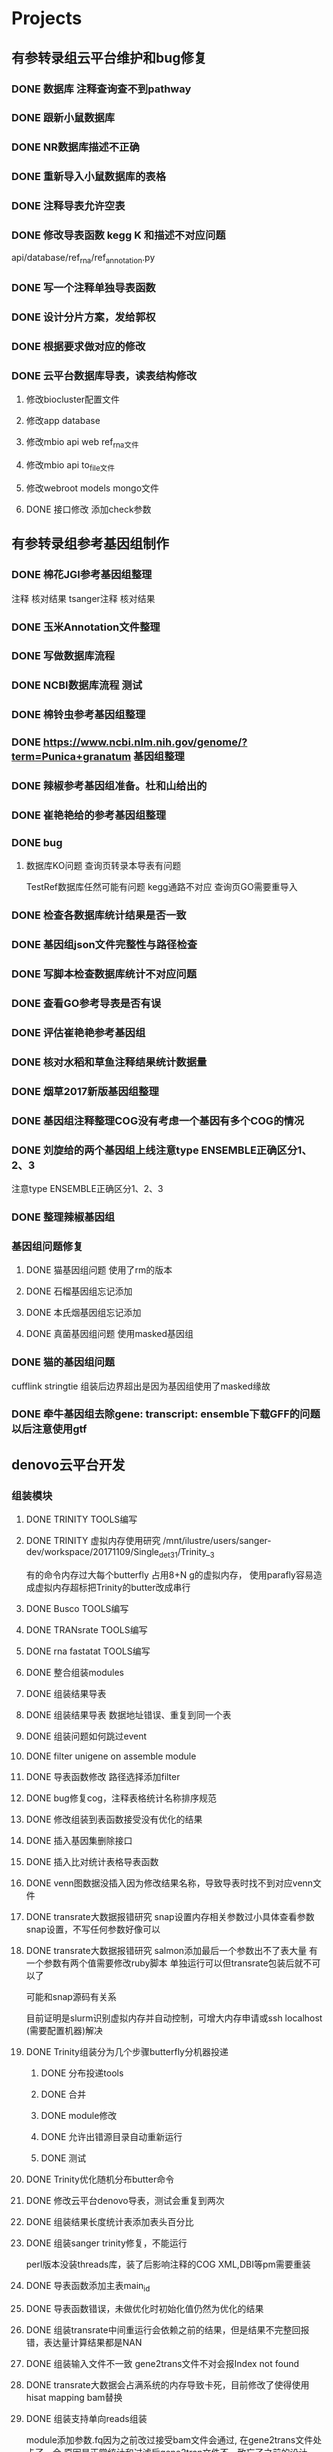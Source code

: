 #+TAGS: { @Office(o) @Home(h) @Call(c) @Way(w) @Lunchtime(l) @GYM(g) @Other(x)}
#+TAGS:
* Projects
** 有参转录组云平台维护和bug修复

*** DONE 数据库 注释查询查不到pathway
    SCHEDULED: <2017-10-26 Thu>
*** DONE 跟新小鼠数据库
    CLOSED: [2017-12-24 日 20:46]
    :LOGBOOK:
    - State "DONE"       from ""           [2017-12-24 日 20:46]
    :END:
*** DONE NR数据库描述不正确
    CLOSED: [2017-12-24 日 20:46]
    :LOGBOOK:
    - State "DONE"       from ""           [2017-12-24 日 20:46]
    :END:
*** DONE 重新导入小鼠数据库的表格
    CLOSED: [2017-12-24 日 20:46]
    :LOGBOOK:
    - State "DONE"       from ""           [2017-12-24 日 20:46]
    :END:



*** DONE 注释导表允许空表
    CLOSED: [2017-12-26 二 22:17] SCHEDULED: <2017-12-25 日>
    :LOGBOOK:
    - State "DONE"       from "NEXT"       [2017-12-26 二 22:17]
    :END:

*** DONE 修改导表函数 kegg K 和描述不对应问题
api/database/ref_rna/ref_annotation.py
*** DONE 写一个注释单独导表函数
    CLOSED: [2017-12-26 二 22:21]
    :LOGBOOK:
    - State "DONE"       from "NEXT"       [2017-12-26 二 22:21]
    :END:

*** DONE 设计分片方案，发给郭权
*** DONE 根据要求做对应的修改
    CLOSED: [2017-12-27 三 22:29]
    :LOGBOOK:
    - State "DONE"       from "NEXT"       [2017-12-27 三 22:29]
    :END:

*** DONE 云平台数据库导表，读表结构修改
    SCHEDULED: <2017-10-26 Thu>
**** 修改biocluster配置文件
**** 修改app database
**** 修改mbio api web ref_rna文件
**** 修改mbio api to_file文件
**** 修改webroot models mongo文件
**** DONE 接口修改 添加check参数





** 有参转录组参考基因组制作

*** DONE 棉花JGI参考基因组整理
   SCHEDULED: <2017-10-25 Wed>
    注释
    核对结果
    tsanger注释
    核对结果

*** DONE 玉米Annotation文件整理

*** DONE 写做数据库流程
*** DONE NCBI数据库流程 测试
    CLOSED: [2018-01-18 四 21:32]
    :LOGBOOK:
    - State "DONE"       from "NEXT"       [2018-01-18 四 21:32]
    - State "NEXT"       from "DONE"       [2018-01-18 四 21:32]
    - State "DONE"       from "CANCELLED"  [2018-01-18 四 21:32]
    - State "DELEGATED"  from "WAITING"    [2018-01-18 四 21:31]
    :END:
*** DONE 棉铃虫参考基因组整理
    CLOSED: [2017-11-12 Sun 10:37]
    :LOGBOOK:
    - State "DONE"       from "TODO"       [2017-11-12 Sun 10:37]
    :END:
*** DONE https://www.ncbi.nlm.nih.gov/genome/?term=Punica+granatum 基因组整理
    CLOSED: [2017-12-27 三 22:29]
    :LOGBOOK:
    - State "DONE"       from "NEXT"       [2017-12-27 三 22:29]
    :END:
*** DONE 辣椒参考基因组准备。杜和山给出的
    CLOSED: [2017-12-27 三 22:29]
    :LOGBOOK:
    - State "DONE"       from "NEXT"       [2017-12-27 三 22:29]
    :END:
*** DONE 崔艳艳给的参考基因组整理
    CLOSED: [2017-12-27 三 22:29]
    :LOGBOOK:
    - State "DONE"       from "NEXT"       [2017-12-27 三 22:29]
    :END:

*** DONE bug
**** 数据库KO问题 查询页转录本导表有问题
    TestRef数据库任然可能有问题
    kegg通路不对应
    查询页GO需要重导入

*** DONE 检查各数据库统计结果是否一致
*** DONE 基因组json文件完整性与路径检查
*** DONE 写脚本检查数据库统计不对应问题

*** DONE 查看GO参考导表是否有误
    SCHEDULED: <2017-10-27 Fri>
*** DONE 评估崔艳艳参考基因组
   SCHEDULED: <2017-11-01 Wed>

*** DONE 核对水稻和草鱼注释结果统计数据量
    CLOSED: [2017-11-12 Sun 11:30]
    :LOGBOOK:
    - State "DONE"       from "TODO"       [2017-11-12 Sun 11:30]
    :END:
*** DONE 烟草2017新版基因组整理
    CLOSED: [2017-12-24 日 20:51]
    :LOGBOOK:
    - State "DONE"       from "NEXT"       [2017-12-24 日 20:51]
    - State "TODO"       from "DONE"       [2017-11-12 Sun 11:31]
    - State "DONE"       from "TODO"       [2017-11-12 Sun 11:30]
    :END:
*** DONE 基因组注释整理COG没有考虑一个基因有多个COG的情况
    CLOSED: [2017-12-24 日 20:51]
    :LOGBOOK:
    - State "DONE"       from "NEXT"       [2017-12-24 日 20:51]
    :END:

*** DONE 刘旋给的两个基因组上线注意type ENSEMBLE正确区分1、2、3
    CLOSED: [2017-12-27 三 22:30] DEADLINE: <2017-12-25 一> SCHEDULED: <2017-12-25 一>
    :LOGBOOK:
    - State "DONE"       from "NEXT"       [2017-12-27 三 22:30]
    :END:
    注意type ENSEMBLE正确区分1、2、3
*** DONE 整理辣椒基因组
    CLOSED: [2017-12-24 日 20:46]
    :LOGBOOK:
    - State "DONE"       from "TODO"       [2017-12-24 日 20:46]
    :END:
*** 基因组问题修复
**** DONE 猫基因组问题 使用了rm的版本
     CLOSED: [2018-01-04 四 22:24]
     :LOGBOOK:
     - State "DONE"       from "NEXT"       [2018-01-04 四 22:24]
     :END:
**** DONE 石榴基因组忘记添加
     CLOSED: [2018-01-04 四 22:25]
     :LOGBOOK:
     - State "DONE"       from "NEXT"       [2018-01-04 四 22:25]
     :END:
**** DONE 本氏烟基因组忘记添加
     CLOSED: [2018-01-05 五 19:01] SCHEDULED: <2018-01-05 五>
     :LOGBOOK:
     - State "DONE"       from "NEXT"       [2018-01-05 五 19:01]
     :END:
**** DONE 真菌基因组问题 使用masked基因组
     CLOSED: [2018-01-05 五 19:01]
     :LOGBOOK:
     - State "DONE"       from "NEXT"       [2018-01-05 五 19:01]
     :END:

*** DONE 猫的基因组问题
    CLOSED: [2018-01-03 三 21:45]
    :LOGBOOK:
    - State "DONE"       from "NEXT"       [2018-01-03 三 21:45]
    :END:
     cufflink stringtie 组装后边界超出是因为基因组使用了masked缘故
*** DONE 牵牛基因组去除gene: transcript: ensemble下载GFF的问题以后注意使用gtf
    CLOSED: [2018-01-26 五 20:29]
    :LOGBOOK:
    - State "DONE"       from "NEXT"       [2018-01-26 五 20:29]
    :END:

** denovo云平台开发
*** 组装模块
**** DONE TRINITY TOOLS编写
     CLOSED: [2017-12-12 Tue 11:26]
     :LOGBOOK:
     - State "DONE"       from "TODO"       [2017-12-12 Tue 11:26]
     :END:

**** DONE TRINITY 虚拟内存使用研究 /mnt/ilustre/users/sanger-dev/workspace/20171109/Single_de_t3_1/Trinity__3
    CLOSED: [2018-01-10 三 22:54]
    :LOGBOOK:
    - State "DONE"       from "NEXT"       [2018-01-10 三 22:54]
    :END:
    有的命令内存过大每个butterfly 占用8+N g的虚拟内存， 使用parafly容易造成虚拟内存超标把Trinity的butter改成串行
**** DONE Busco TOOLS编写
     CLOSED: [2017-12-12 Tue 11:26]
     :LOGBOOK:
     - State "DONE"       from "TODO"       [2017-12-12 Tue 11:26]
     :END:
**** DONE TRANsrate TOOLS编写
     CLOSED: [2017-11-12 Sun 12:44]
     :LOGBOOK:
     - State "DONE"       from "TODO"       [2017-11-12 Sun 12:44]
     :END:
**** DONE rna fastatat TOOLS编写
     CLOSED: [2017-12-12 Tue 11:27]
     :LOGBOOK:
     - State "DONE"       from "TODO"       [2017-12-12 Tue 11:27]
     :END:
**** DONE 整合组装modules
     CLOSED: [2017-12-24 日 20:51]
     :LOGBOOK:
     - State "DONE"       from "NEXT"       [2017-12-24 日 20:51]
     :END:
**** DONE 组装结果导表
     CLOSED: [2017-12-12 Tue 11:27]
     :LOGBOOK:
     - State "DONE"       from "TODO"       [2017-12-12 Tue 11:27]
     :END:
**** DONE 组装结果导表 数据地址错误、重复到同一个表
     CLOSED: [2018-01-02 二 19:11]
     :LOGBOOK:
     - State "DONE"       from "PROJECT"    [2018-01-02 二 19:11]
     - State "PROJECT"    from "DONE"       [2018-01-02 二 19:11]

**** DONE 组装结果拆分组装优化一个module，结果评估一个module
     CLOSED: [2017-12-24 日 20:52] DEADLINE: <2017-12-13 Wed>
     :LOGBOOK:
     - State "DONE"       from "NEXT"       [2017-12-24 日 20:52]
     :END:
**** DONE 组装问题如何跳过event
     CLOSED: [2017-12-26 二 22:22] SCHEDULED: <2017-12-25 一>
     :LOGBOOK:
     - State "DONE"       from "NEXT"       [2017-12-26 二 22:22]
     :END:
**** DONE filter unigene on assemble module
     SCHEDULED: <2017-12-25 一>
**** DONE 导表函数修改 路径选择添加filter
     SCHEDULED: <2017-12-25 一>
**** DONE bug修复cog\kegg\排序，注释表格统计名称排序规范
     CLOSED: [2017-12-28 四 22:26]
     :LOGBOOK:
     - State "DONE"       from "NEXT"       [2017-12-28 四 22:26]
     :END:
**** DONE 修改组装到表函数接受没有优化的结果
     CLOSED: [2017-12-28 四 22:27]
     :LOGBOOK:
     - State "DONE"       from "NEXT"       [2017-12-28 四 22:27]
     :END:
**** DONE 插入基因集删除接口
     CLOSED: [2017-12-28 四 22:29]
     :LOGBOOK:
     - State "DONE"       from "NEXT"       [2017-12-28 四 22:29]
     :END:
**** DONE 插入比对统计表格导表函数
     CLOSED: [2017-12-28 四 22:29]
     :LOGBOOK:
     - State "DONE"       from "NEXT"       [2017-12-28 四 22:29]
     :END:
**** DONE venn图数据没插入因为修改结果名称，导致导表时找不到对应venn文件
     CLOSED: [2018-01-10 三 22:57]
     :LOGBOOK:
     - State "DONE"       from "NEXT"       [2018-01-10 三 22:57]
     :END:
**** DONE transrate大数据报错研究 snap设置内存相关参数过小具体查看参数snap设置，不写任何参数好像可以
     CLOSED: [2018-01-10 三 23:00] SCHEDULED: <2018-01-12 五>
     :LOGBOOK:
     - State "DONE"       from "NEXT"       [2018-01-10 三 23:00]
     - State "NEXT"       from "DONE"       [2018-01-04 四 22:35]
     - State "DONE"       from "NEXT"       [2018-01-04 四 22:35]
     - State "DONE"       from "NEXT"       [2017-12-29 五 18:42]
     :END:

**** DONE transrate大数据报错研究 salmon添加最后一个参数出不了表大量 有一个参数有两个值需要修改ruby脚本 单独运行可以但transrate包装后就不可以了
    CLOSED: [2018-01-12 五 19:17]
    可能和snap源码有关系
    :LOGBOOK:
    - State "DONE"       from "NEXT"       [2018-01-12 五 19:17]
    - State "NEXT"       from "DONE"       [2018-01-05 五 19:04]
    - State "DONE"       from "NEXT"       [2017-12-29 五 18:42]
    :END:
    目前证明是slurm识别虚拟内存并自动控制，可增大内存申请或ssh localhost (需要配置机器)解决
**** DONE Trinity组装分为几个步骤butterfly分机器投递
     CLOSED: [2018-01-10 三 22:59]
     :LOGBOOK:
     - State "DONE"       from "NEXT"       [2018-01-10 三 22:59]
     :END:
     :PROPERTIES:
     :ARCHIVE_TIME: 2018-01-24 三 20:26
     :ARCHIVE_FILE: ~/work/GTD/todo.org
     :ARCHIVE_OLPATH: denovo云平台开发/组装模块
     :ARCHIVE_CATEGORY: todo
     :ARCHIVE_TODO: DONE
     :END:
***** DONE 分布投递tools
      CLOSED: [2018-01-03 三 21:41]
      :LOGBOOK:
      - State "DONE"       from "PROJECT"    [2018-01-03 三 21:41]
      - State "PROJECT"    from "DONE"       [2018-01-03 三 21:41]
      - State "DONE"       from "PROJECT"    [2018-01-03 三 21:41]
      - State "PROJECT"    from "DONE"       [2018-01-03 三 21:41]
      - State "DONE"       from "PROJECT"    [2018-01-03 三 21:41]
      - State "PROJECT"    from "DONE"       [2018-01-03 三 21:41]
      - State "DONE"       from "NEXT"       [2018-01-02 二 19:04]
      :END:
***** DONE 合并
      CLOSED: [2018-01-03 三 21:42]
      :LOGBOOK:
      - State "DONE"       from "NEXT"       [2018-01-03 三 21:42]
      :END:
***** DONE module修改
      CLOSED: [2018-01-03 三 21:42] SCHEDULED: <2018-01-03 三>
      :LOGBOOK:
      - State "DONE"       from "NEXT"       [2018-01-03 三 21:42]
      :END:

***** DONE 允许出错源目录自动重新运行
***** DONE 测试
      CLOSED: [2018-01-20 六 11:48] SCHEDULED: <2018-01-05 五>
      :LOGBOOK:
      - State "DONE"       from "PROJECT"    [2018-01-20 六 11:48]
      - State "PROJECT"    from "DONE"       [2018-01-20 六 11:48]
      - State "DONE"       from "NEXT"       [2018-01-20 六 11:48]
      :END:

**** DONE Trinity优化随机分布butter命令
     CLOSED: [2018-01-18 四 21:38]
     :LOGBOOK:
     - State "DONE"       from "NEXT"       [2018-01-18 四 21:38]
     :END:
     :PROPERTIES:
     :ARCHIVE_TIME: 2018-01-24 三 20:26
     :ARCHIVE_FILE: ~/work/GTD/todo.org
     :ARCHIVE_OLPATH: denovo云平台开发/组装模块
     :ARCHIVE_CATEGORY: todo
     :ARCHIVE_TODO: DONE
     :END:

**** DONE 修改云平台denovo导表，测试会重复到两次
     CLOSED: [2018-01-26 五 20:41]
     :LOGBOOK:
     - State "DONE"       from "NEXT"       [2018-01-26 五 20:41]
     - State "NEXT"       from "DONE"       [2018-01-26 五 20:41]
     - State "DONE"       from "PROJECT"    [2018-01-26 五 20:41]
     - State "PROJECT"    from "DONE"       [2018-01-26 五 20:41]
     :END:

**** DONE 组装结果长度统计表添加表头百分比
     CLOSED: [2018-01-18 四 21:39]
     :LOGBOOK:
     - State "DONE"       from "NEXT"       [2018-01-18 四 21:39]
     :END:
     :PROPERTIES:
     :ARCHIVE_TIME: 2018-01-24 三 20:26
     :ARCHIVE_FILE: ~/work/GTD/todo.org
     :ARCHIVE_OLPATH: denovo云平台开发/组装模块
     :ARCHIVE_CATEGORY: todo
     :ARCHIVE_TODO: DONE
     :END:

**** DONE 组装sanger trinity修复，不能运行
     CLOSED: [2018-01-18 四 21:41]
     :LOGBOOK:
     - State "DONE"       from "NEXT"       [2018-01-18 四 21:41]
     :END:
     :PROPERTIES:
     :ARCHIVE_TIME: 2018-01-24 三 20:26
     :ARCHIVE_FILE: ~/work/GTD/todo.org
     :ARCHIVE_OLPATH: denovo云平台开发/组装模块
     :ARCHIVE_CATEGORY: todo
     :ARCHIVE_TODO: DONE
     :END:
     perl版本没装threads库，装了后影响注释的COG XML,DBI等pm需要重装

**** DONE 导表函数添加主表main_id
     CLOSED: [2018-01-03 三 21:47]
     :LOGBOOK:
     - State "DONE"       from "NEXT"       [2018-01-03 三 21:47]
     :END:
     :PROPERTIES:
     :ARCHIVE_TIME: 2018-01-24 三 20:26
     :ARCHIVE_FILE: ~/work/GTD/todo.org
     :ARCHIVE_OLPATH: denovo云平台开发/组装模块
     :ARCHIVE_CATEGORY: todo
     :ARCHIVE_TODO: DONE
     :END:

**** DONE 导表函数错误，未做优化时初始化值仍然为优化的结果
     CLOSED: [2018-01-26 五 20:28]
     :LOGBOOK:
     - State "DONE"       from "NEXT"       [2018-01-26 五 20:28]
     :END:
**** DONE 组装transrate中间重运行会依赖之前的结果，但是结果不完整回报错，表达量计算结果都是NAN
     CLOSED: [2018-01-24 三 20:15]
     :LOGBOOK:
     - State "DONE"       from "NEXT"       [2018-01-24 三 20:15]
     :END:
**** DONE 组装输入文件不一致 gene2trans文件不对会报Index not found
     CLOSED: [2018-01-24 三 20:16]
     :LOGBOOK:
     - State "DONE"       from "NEXT"       [2018-01-24 三 20:16]
     :END:
**** DONE transrate大数据会占满系统的内存导致卡死，目前修改了使得使用hisat mapping bam替换
     CLOSED: [2018-02-02 五 18:31]
     :LOGBOOK:
     - State "DONE"       from "NEXT"       [2018-02-02 五 18:31]
     :END:

**** DONE 组装支持单向reads组装
     CLOSED: [2018-05-02 三 18:46]
     :LOGBOOK:
     - State "DONE"       from "NEXT"       [2018-05-02 三 18:46]
     :END:
     module添加参数\transrate虚拟right.fq因为之前改过接受bam文件会通过, 在gene2trans文件处卡了一会,原因是正常统计和过滤后gene2tran文件不一致忘了之前的设计

**** DONE buscol unigene评估时发现有无优化 结果非常接近
     CLOSED: [2018-05-07 一 19:29]
     :LOGBOOK:
     - State "DONE"       from "NEXT"       [2018-05-07 一 19:29]
     :END:
**** DONE 组装线上线下比较结果
     CLOSED: [2019-01-26 六 16:08] SCHEDULED: <2018-01-29 一>
     :LOGBOOK:
     - State "DONE"       from "NEXT"       [2019-01-26 六 16:08]
     :END:
     有的结果非常碎，暂时无法解决
**** DONE 比对率统计的reads数量少一半
     CLOSED: [2019-01-26 六 16:07]
     :LOGBOOK:
     - State "DONE"       from "NEXT"       [2019-01-26 六 16:07]
     :END:
**** DONE denovo组装时如果重新跑distribue的步骤complete的也会作为一个tools跑
     CLOSED: [2019-01-26 六 16:08]
     :LOGBOOK:
     - State "DONE"       from "NEXT"       [2019-01-26 六 16:08]
     :END:
*** 注释模块
**** DONE denovo注释流程梳理
     CLOSED: [2017-12-12 Tue 11:32]
     :LOGBOOK:
     - State "DONE"       from "TODO"       [2017-12-12 Tue 11:32]
     :END:
**** DONE denovo注释module编写
     CLOSED: [2017-12-12 Tue 11:32]
     :LOGBOOK:
     - State "DONE"       from ""           [2017-12-12 Tue 11:32]
     :END:
**** DONE denovo注释导表
     CLOSED: [2017-12-12 Tue 11:32]
     :LOGBOOK:
     - State "DONE"       from ""           [2017-12-12 Tue 11:32]
     :END:
**** DONE denovo注释重运行接口
     SCHEDULED: <2017-12-25 一>


**** DONE 注释kegg分类结果排序，插入主表分类类型
     CLOSED: [2017-12-26 二 22:22]
     :LOGBOOK:
     - State "DONE"       from "NEXT"       [2017-12-26 二 22:22]
     :END:

**** DONE 根据仝颜丽提供的新原型修改开发文档
     CLOSED: [2017-12-26 二 22:23]
     :LOGBOOK:
     - State "DONE"       from "NEXT"       [2017-12-26 二 22:23]
     :END:

**** DONE 注释导表，GO重新插入seq_list, 仅二级分类

**** DONE percent添加或删除
     CLOSED: [2018-01-08 一 20:02]
     :LOGBOOK:
     - State "DONE"       from "NEXT"       [2018-01-08 一 20:02]
     :END:

**** DONE kegg顺序
     CLOSED: [2018-01-08 一 20:02]
     :LOGBOOK:
     - State "DONE"       from "NEXT"       [2018-01-08 一 20:02]
     :END:

**** DONE 注释导表参数格式修改，流程里调用添加参数

**** DONE fasta文件分割少序列
     CLOSED: [2018-01-18 四 21:41]
     :LOGBOOK:
     - State "DONE"       from "NEXT"       [2018-01-18 四 21:41]
     :END:

     分割循环到达界限时跳过
**** DONE SwissProt P改大写
     CLOSED: [2018-01-22 一 19:21]
     :LOGBOOK:
     - State "DONE"       from "NEXT"       [2018-01-22 一 19:21]
     :END:
**** DONE COG分类顺序问题修改
     CLOSED: [2018-01-08 一 20:02]
     基因顺序仍然不对
  :LOGBOOK:
  - State "DONE"       from "NEXT"       [2018-01-08 一 20:02]
     - State "NEXT"       from "DONE"       [2018-01-05 五 19:06]
     - State "DONE"       from "PROJECT"    [2018-01-05 五 19:06]
     - State "PROJECT"    from "DONE"       [2018-01-05 五 19:06]
     - State "DONE"       from "NEXT"       [2018-01-04 四 22:34]
     :END:

**** DONE 核查cog查询结果与统计不一致，前端查询选了基因的
     CLOSED: [2018-01-26 五 21:08]
     :LOGBOOK:
     - State "DONE"       from "NEXT"       [2018-01-26 五 21:08]
     :END:
**** DONE 蛋白互做,ipath迁移,等待和前端对接
     CLOSED: [2019-01-26 六 16:06]
     :LOGBOOK:
     - State "DONE"       from "NEXT"       [2019-01-26 六 16:06]
     :END:
*** DONE 火山图出现问题多条密集横线，显示端没有取单独一组比较的数据
    CLOSED: [2018-02-22 四 20:45]
    :LOGBOOK:
    - State "DONE"       from "NEXT"       [2018-02-22 四 20:45]
    :END:

*** 片健设置
**** DONE tsg建立索引
     CLOSED: [2018-01-24 三 20:00]
     :LOGBOOK:
     - State "DONE"       from "NEXT"       [2018-01-24 三 20:00]
     :END:
     :PROPERTIES:
     :ARCHIVE_TIME: 2018-01-24 三 20:26
     :ARCHIVE_FILE: ~/work/GTD/todo.org
     :ARCHIVE_OLPATH: denovo云平台开发/组装模块/DENOVO片键设置
     :ARCHIVE_CATEGORY: todo
     :ARCHIVE_TODO: DONE
     :END:

**** DONE 写分片脚本
     CLOSED: [2018-01-24 三 20:00]
     :LOGBOOK:
     - State "DONE"       from "NEXT"       [2018-01-24 三 20:00]
     :END:
     :PROPERTIES:
     :ARCHIVE_TIME: 2018-01-24 三 20:26
     :ARCHIVE_FILE: ~/work/GTD/todo.org
     :ARCHIVE_OLPATH: denovo云平台开发/组装模块/DENOVO片键设置
     :ARCHIVE_CATEGORY: todo
     :ARCHIVE_TODO: DONE
     :END:

**** DONE 交给权哥执行
     CLOSED: [2018-01-24 三 20:00]
     :LOGBOOK:
     - State "DONE"       from "NEXT"       [2018-01-24 三 20:00]
     :END:
     :PROPERTIES:
     :ARCHIVE_TIME: 2018-01-24 三 20:26
     :ARCHIVE_FILE: ~/work/GTD/todo.org
     :ARCHIVE_OLPATH: denovo云平台开发/组装模块/DENOVO片键设置
     :ARCHIVE_CATEGORY: todo
     :ARCHIVE_TODO: DONE
     :END:

**** DONE 表格片键索引建立
     CLOSED: [2018-01-25 四 21:30] SCHEDULED: <2018-01-05 五>
     :LOGBOOK:
     - State "DONE"       from "PROJECT"    [2018-01-25 四 21:30]
     - State "PROJECT"    from "DONE"       [2018-01-25 四 21:30]
     - State "DONE"       from "NEXT"       [2018-01-25 四 21:30]
     :END:

**** DONE DENOVO片键设置
     CLOSED: [2018-01-25 四 21:31]
     :LOGBOOK:
     - State "DONE"       from "NEXT"       [2018-01-25 四 21:31]
     :END:
**** DONE 核查并修改错误
     CLOSED: [2018-01-25 四 21:31]
     :LOGBOOK:
     - State "DONE"       from "PROJECT"    [2018-01-25 四 21:31]
     - State "PROJECT"    from "DONE"       [2018-01-25 四 21:31]
     - State "DONE"       from "NEXT"       [2018-01-25 四 21:31]
     :END:
     类似key missing的错误 属于没有找到片键对应的值 多数是测试插入的值不完整，可能是索引错误（名称写错）
**** DONE 测试
     CLOSED: [2018-01-26 五 20:26]
     :LOGBOOK:
     - State "DONE"       from "NEXT"       [2018-01-26 五 20:26]
     :END:
**** DONE 设置sanger数据库索引
     CLOSED: [2018-02-02 五 18:31]
     :LOGBOOK:
     - State "DONE"       from "NEXT"       [2018-02-02 五 18:31]
     :END:
**** DONE 设置sanger的片键 目前发现使用update更新数据表时，查询索引必须和片键索引有重叠
     CLOSED: [2019-01-26 六 16:11]
     :LOGBOOK:
     - State "DONE"       from "NEXT"       [2019-01-26 六 16:11]
     :END:


** 蛋白云平台开发
*** 基因集模块
**** DONE 表结构
     CLOSED: [2018-02-11 日 19:50] SCHEDULED: <2018-02-06 二>
     :LOGBOOK:
     - State "DONE"       from "NEXT"       [2018-02-11 日 19:50]
     :END:
**** DONE 开发文档 已完成除了互做网络和弦图之外的内容
     CLOSED: [2018-04-10 二 21:57]
     :LOGBOOK:
     - State "DONE"       from "NEXT"       [2018-04-10 二 21:57]
     - State "NEXT"       from "DONE"       [2018-04-05 四 08:57]
     - State "DONE"       from "NEXT"       [2018-04-05 四 08:57]
     :END:
**** DONE tool
     CLOSED: [2018-04-05 四 08:57]
     :LOGBOOK:
     - State "DONE"       from "NEXT"       [2018-04-05 四 08:57]
     :END:
**** DONE 导表
     CLOSED: [2018-04-05 四 08:57]
     :LOGBOOK:
     - State "DONE"       from "NEXT"       [2018-04-05 四 08:57]
     :END:
**** DONE 基因集工作流
     工作流提示参数***不存在，请先添加参数注意是否option写错了，需要注意workflow中是否缺少相关内容
     CLOSED: [2018-03-08 四 18:43]
     :LOGBOOK:
     - State "DONE"       from "NEXT"       [2018-03-08 四 18:43]
     :END:
**** DONE 接口测试，重启接口需要touch reload 在webroot目录下
     CLOSED: [2018-03-12 一 19:54]
     :LOGBOOK:
     - State "DONE"       from "NEXT"       [2018-03-12 一 19:54]
     :END:
     注意检查接口的文件名和类名称是否一致，检查参数是否正确，完整 使用站长工具转换unicode错误提示
     tofile需要检查是否有对应的函数 mongodb字段名是否完整正确
     工作流的日志可以到biocluster log下获得
     提示NoneType时多为数据库没有找到数据表格
**** DONE 聚类模块中位数和均值需要测试
     CLOSED: [2018-05-02 三 18:40]
     :LOGBOOK:
     - State "DONE"       from "NEXT"       [2018-05-02 三 18:40]
     :END:
**** DONE 基因集添加统计的字段用于创建基因集
     CLOSED: [2018-04-07 六 16:56]
     :LOGBOOK:
     - State "DONE"       from "NEXT"       [2018-04-07 六 16:56]
     :END:
**** DONE KEGG注释和分类 生成html文件
     CLOSED: [2018-05-02 三 18:40]
     :LOGBOOK:
     - State "DONE"       from "NEXT"       [2018-05-02 三 18:40]
     :END:
**** DONE 基因集几个模块中seq_list等字段的修改
     CLOSED: [2018-03-25 日 14:09]
     :LOGBOOK:
     - State "DONE"       from "NEXT"       [2018-03-25 日 14:09]
     :END:
**** DONE 蛋白互做模块增加相关网络得分信息注释
     CLOSED: [2018-04-10 二 21:57]
     :LOGBOOK:
     - State "DONE"       from "NEXT"       [2018-04-10 二 21:57]
     :END:
**** DONE 蛋白互做模块blast注释信息
     CLOSED: [2018-04-10 二 21:57]
     :LOGBOOK:
     - State "DONE"       from "NEXT"       [2018-04-10 二 21:57]
     :END:
**** DONE 富集分析结果纵坐标插入
     CLOSED: [2018-04-07 六 16:56]
     :LOGBOOK:
     - State "DONE"       from "NEXT"       [2018-04-07 六 16:56]
     :END:
**** DONE 弦图插入主表数量少1
     CLOSED: [2018-04-10 二 21:59]
     :LOGBOOK:
     - State "DONE"       from "NEXT"       [2018-04-10 二 21:59]
     :END:
**** DONE 表达量表格名称修改 tofile\model等和数据库有关的需要修改， 后续测试
     CLOSED: [2018-03-25 日 14:09]
     :LOGBOOK:
     - State "DONE"       from "NEXT"       [2018-03-25 日 14:09]
     :END:
**** DONE enrich表格插入enrich_factor kegg插入分类信息
     CLOSED: [2018-03-16 五 18:26]
     :LOGBOOK:
     - State "DONE"       from "NEXT"       [2018-03-16 五 18:26]
     :END:
**** DONE ipath模块开发 导表时字段值不可以为set但可为list
     CLOSED: [2018-04-05 四 08:57]
     :LOGBOOK:
     - State "DONE"       from "NEXT"       [2018-04-05 四 08:57]
     :END:
**** DONE 富集结果字段修改插入-log_pvalue
     CLOSED: [2018-03-29 四 18:44]
     :LOGBOOK:
     - State "DONE"       from "NEXT"       [2018-03-29 四 18:44]
     :END:
**** DONE 富集弦图生成脚本，导入表格和接口
     CLOSED: [2018-03-25 日 14:08]
     :LOGBOOK:
     - State "DONE"       from "NEXT"       [2018-03-25 日 14:08]
     :END:
**** DONE 富集弦图表结构和开发文档修改
    CLOSED: [2018-04-05 四 08:57]
    :LOGBOOK:
    - State "DONE"       from "NEXT"       [2018-04-05 四 08:57]
    :END:
在接口函数中如果出现了member_id的错误
**** DONE 修改ipath图形标签超出页面, venn不插入status表, go有向无环图以文件存到数据库中
     CLOSED: [2018-05-02 三 18:51]
     :LOGBOOK:
     - State "DONE"       from "NEXT"       [2018-05-02 三 18:51]
     :END:
**** DONE 修改蛋白互做网络出现的问题
     CLOSED: [2018-05-02 三 18:48]
     :LOGBOOK:
     - State "DONE"       from "NEXT"       [2018-05-02 三 18:48]
     :END:
     要充分理解接口参数的作用,除了参数传递外还有记录和反选的功能,不传递的参数不能.放在param里应为前端无法判断参数的重运行
     参数传递在未webapi>workflow->module/tools 判断参数修改时也需要全面检查不能只改一处
     问题都是由于网页端与结果文件不一致造成的,删除了几个表格,结果文件做了处理,切忌以后的数据处理千万不在表结构导入时进行,除非是页面要显示的数据

**** DONE 接口404错误表示不同查看接口名称,地址是否对应,init文件是否完整 DONE
     CLOSED: [2018-05-08 二 22:27]
     :LOGBOOK:
     - State "DONE"       from "PROJECT"    [2018-05-08 二 22:27]
     - State "PROJECT"    from "DONE"       [2018-05-08 二 22:27]
     - State "DONE"       from "NEXT"       [2018-05-07 一 19:33]
     - State "DONE"       from "NEXT"       [2018-05-07 一 19:32]
     - State "NEXT"       from "DONE"       [2018-05-07 一 19:32]
     - State "DONE"       from "NEXT"       [2018-05-07 一 19:32]
     :END:
**** DONE 基因集kegg分类add_command 须添加ignore* 参数像是框架修改后parafly常见的问题
     CLOSED: [2018-05-07 一 19:31]
     :LOGBOOK:
     - State "DONE"       from "NEXT"       [2018-05-07 一 19:31]
     :END:
**** DONE 查找go弦图重运行问题
     CLOSED: [2018-05-10 四 21:11]
     :LOGBOOK:
     - State "DONE"       from "NEXT"       [2018-05-10 四 21:11]
     :END:
**** DONE 修改go有像无环图相关的图形文件,描述换行,插入svg,pdf
     CLOSED: [2018-05-10 四 21:13]
     :LOGBOOK:
     - State "DONE"       from "NEXT"       [2018-05-10 四 21:13]
     :END:
**** DONE 查找kegg分类为什么没有图片,发现图片是以map开头的,进而发现注释参数没有传到module里去
     CLOSED: [2018-05-14 一 19:48]
     :LOGBOOK:
     - State "DONE"       from "NEXT"       [2018-05-14 一 19:48]
     :END:
**** DONE svg图像和平台对接
     CLOSED: [2018-05-14 一 19:49]
     :LOGBOOK:
     - State "DONE"       from "NEXT"       [2018-05-14 一 19:49]
     :END:
**** DONE ipath需要添加相关图片的标题，重新核对数据库
     CLOSED: [2018-06-07 四 18:12]
     :LOGBOOK:
     - State "DONE"       from "NEXT"       [2018-06-07 四 18:12]
     :END:
**** DONE circ模块的bug修改是属于min_dep max_dep两个用混了
     CLOSED: [2018-05-08 二 22:16]
     :LOGBOOK:
     - State "DONE"       from "NEXT"       [2018-05-08 二 22:16]
     :END:
     调试的方法可以print 也可以ipython前者未必效率低下, 今天遇到的问题时ipython 有的参数不方便导入,直接写了一个常数结果不报错,
     此时要查看ipython的输入是否完全和想像中的相同
**** DONE pathway上下调分类结果图片错误，只有未标记的图片
    CLOSED: [2018-04-05 四 08:57]
    :LOGBOOK:
    - State "DONE"       from "NEXT"       [2018-04-05 四 08:57]
    :END:
#一般是sg_task表格多导入了

**** DONE ipath研究 共表达网络 下载IPATH svg文件
     CLOSED: [2018-06-07 四 18:15]
     :LOGBOOK:
     - State "DONE"       from "NEXT"       [2018-06-07 四 18:15]
     :END:
     写抓取ipathsvg ko 对应关系的脚本
     ipath 图片中好多位置信息有多个ko, 映射时采用kegg的结果conf文件第一个ko
     string数据库可以在sql数据库找到链接地址，PDB数据库的三维结构可下载 ，有几张失败
     ipath数据库需要进一步补充优化
*** 注释模块

**** DONE 表结构
     CLOSED: [2018-02-02 五 18:45]
     :LOGBOOK:
     - State "DONE"       from "NEXT"       [2018-02-02 五 18:45]
     :END:
**** DONE 开发文档
     CLOSED: [2018-03-06 二 20:08]
     :LOGBOOK:
     - State "DONE"       from "NEXT"       [2018-03-06 二 20:08]
     :END:
**** DONE tool
     CLOSED: [2018-03-06 二 20:08]
     :LOGBOOK:
     - State "DONE"       from "NEXT"       [2018-03-06 二 20:08]
     :END:
***** DONE 亚细胞定位tools
      CLOSED: [2018-05-02 三 18:39]
      :LOGBOOK:
      - State "DONE"       from "NEXT"       [2018-05-02 三 18:39]
      :END:
      tools不可以指定outfile 在测试时，会检查文件是否存在
      tools所在文件里须有 __init__.py 否则则找不到module
**** DONE 导表
     CLOSED: [2018-03-06 二 20:08]
     :LOGBOOK:
     - State "DONE"       from "NEXT"       [2018-03-06 二 20:08]
     :END:
**** DONE 删除annotype 为的字段
     CLOSED: [2018-03-14 三 20:58]
     :LOGBOOK:
     - State "DONE"       from "NEXT"       [2018-03-14 三 20:58]
     :END:
**** DONE 添加type origin latest字段
     CLOSED: [2018-03-14 三 20:58]
     :LOGBOOK:
     - State "DONE"       from "NEXT"       [2018-03-14 三 20:58]
     :END:
**** DONE kegg生成html文件
     CLOSED: [2018-05-02 三 18:39]
     :LOGBOOK:
     - State "DONE"       from "NEXT"       [2018-05-02 三 18:39]
     :END:
**** DONE 亚细胞定位改为并行运算，现在出结果太慢
     CLOSED: [2018-05-02 三 18:40]
     :LOGBOOK:
     - State "DONE"       from "NEXT"       [2018-05-02 三 18:40]
     :END:
**** DONE 注释的trabscript.xls 改为protein.xls
     CLOSED: [2018-04-07 六 16:42]
     :LOGBOOK:
     - State "DONE"       from "NEXT"       [2018-04-07 六 16:42]
     :END:
**** DONE 工作流插入注释导表流程
     CLOSED: [2018-05-02 三 18:40]
     :LOGBOOK:
     - State "DONE"       from "NEXT"       [2018-05-02 三 18:40]
     :END:
**** DONE 修改注释统计的错误,应该事先规定好传入文件的格式
     CLOSED: [2018-04-07 六 16:51]
     :LOGBOOK:
     - State "DONE"       from "NEXT"       [2018-04-07 六 16:51]
     :END:
**** DONE 注释重运行错误,修改kegg前10条通路的导入,之前重运行没有注意导入
     CLOSED: [2018-05-09 三 19:42]
     :LOGBOOK:
     - State "DONE"       from "NEXT"       [2018-05-09 三 19:42]
     :END:
**** DONE itraq bug修复删除之前pfam导入的高e-value记录
     CLOSED: [2018-05-09 三 19:43]
     :LOGBOOK:
     - State "DONE"       from "NEXT"       [2018-05-09 三 19:43]
     :END:
**** DONE 注释模块调整比对保留条数
     CLOSED: [2018-06-07 四 18:13]
     :LOGBOOK:
     - State "DONE"       from "NEXT"       [2018-06-07 四 18:13]
     :END:
**** DONE 注释GO合并已知注释
     CLOSED: [2018-06-07 四 18:13]
     :LOGBOOK:
     - State "DONE"       from "NEXT"       [2018-06-07 四 18:13]
     :END:
*** ipath

*** interproscan
*** DONE 协助安装interpro
    CLOSED: [2018-01-25 四 21:30]
    :LOGBOOK:
    - State "DONE"       from "NEXT"       [2018-01-25 四 21:30]
    :END:
*** DONE 测试sherloc
    CLOSED: [2018-01-16 二 18:48] SCHEDULED: <2018-01-16 二>需要服务已过期
    :LOGBOOK:
    - State "DONE"       from "NEXT"       [2018-01-16 二 18:48]
    :END:
*** DONE 测试MultiLoc2成功使用
    CLOSED: [2018-01-22 一 19:23]
    :LOGBOOK:
    - State "DONE"       from "NEXT"       [2018-01-22 一 19:23]
    :END:
*** DONE 给杨兵亚细胞定位预测结果
    CLOSED: [2018-02-11 日 19:56]
    :LOGBOOK:
    - State "DONE"       from "NEXT"       [2018-02-11 日 19:56]
    :END:
*** CANCELLED 测试Psortb 库文件错误，需要尝试重新安装
    CLOSED: [2018-02-01 四 20:11]
    :LOGBOOK:
    - State "NEXT"       from "DONE"       [2018-02-01 四 20:10]
    - State "DONE"       from "PROJECT"    [2018-02-01 四 20:10]
    - State "PROJECT"    from "DONE"       [2018-02-01 四 20:10]
    - State "DONE"       from "PROJECT"    [2018-02-01 四 20:10]
    - State "PROJECT"    from "DONE"       [2018-02-01 四 20:10]
    - State "DONE"       from "PROJECT"    [2018-02-01 四 20:10]
    - State "PROJECT"    from "DONE"       [2018-02-01 四 20:10]
    - State "DONE"       from "PROJECT"    [2018-02-01 四 20:10]
    - State "PROJECT"    from "DONE"       [2018-02-01 四 20:10]
    - State "DONE"       from "PROJECT"    [2018-02-01 四 20:10]
    - State "PROJECT"    from "DONE"       [2018-02-01 四 20:10]
    - State "DONE"       from "NEXT"       [2018-02-01 四 20:10]
    :END:
*** CANCELLED IlocAnimal 序列多时提交不反回邮件，在线只允许5条
    CLOSED: [2018-02-08 四 18:50]
    :LOGBOOK:
    - State "NEXT"       from "DONE"       [2018-02-08 四 18:50]
    - State "DONE"       from "PROJECT"    [2018-02-08 四 18:50]
    - State "PROJECT"    from "DONE"       [2018-02-08 四 18:50]
    - State "DONE"       from "PROJECT"    [2018-02-08 四 18:50]
    - State "PROJECT"    from "DONE"       [2018-02-08 四 18:50]
    - State "DONE"       from "PROJECT"    [2018-02-08 四 18:50]
    - State "PROJECT"    from "DONE"       [2018-02-08 四 18:50]
    - State "DONE"       from "NEXT"       [2018-02-08 四 18:50]
    :END:
*** DONE 模块软件研究，亚细胞定位 计划使用TARGETP
    CLOSED: [2018-01-25 四 21:30]
    :LOGBOOK:
    - State "DONE"       from "NEXT"       [2018-01-25 四 21:30]
    :END:
